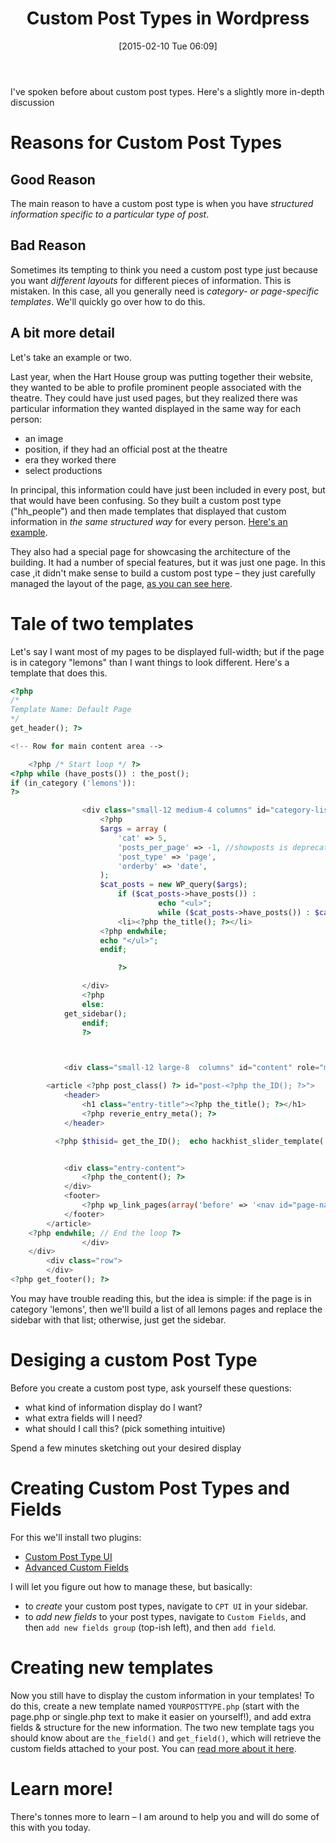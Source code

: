 #+POSTID: 693
#+DATE: [2015-02-10 Tue 06:09]
#+OPTIONS: toc:nil num:nil todo:nil pri:nil tags:nil ^:nil
#+CATEGORY: 
#+TAGS:
#+DESCRIPTION:
#+PARENT: Labs And Notes, 
#+TITLE: Custom Post Types in Wordpress

I've spoken before about custom post types.  Here's a slightly more in-depth discussion

* Reasons for Custom Post Types
** Good Reason
The main reason to have a custom post type is when you have /structured information specific to a particular type of post/.
** Bad Reason
Sometimes its tempting to think you need a custom post type just because you want /different layouts/ for different pieces of information.  This is mistaken.  In this case, all you generally need is /category- or page-specific templates/.  We'll quickly go over how to do this.
** A bit more detail

Let's take an example or two.  

Last year, when the Hart House group was putting together their website, they wanted to be able to profile prominent people associated with the theatre.  They could have just used pages, but they realized there was particular information they wanted displayed in the same way for each person:  
- an image
- position, if they had an official post at the theatre
- era they worked there
- select productions

In principal, this information could have just been included in every post, but that would have been confusing.  So they built a custom post type ("hh_people") and then made templates that displayed that custom information in /the same structured way/ for every person.  [[http://harthouse.hackinghistory.ca/?post_type=hh_people&p=73][Here's an example]]. 

They also had a special page for showcasing the architecture of the building.  It had a number of special features, but it was just one page.  In this case ,it didn't make sense to build a custom post type -- they just carefully managed the layout of the page, [[http://harthouse.hackinghistory.ca/architectural-history/][as you can see here]].
* Tale of two templates
Let's say I want most of my pages to be displayed full-width; but if the page is in category "lemons" than I want things to look different.  Here's a template that does this.

#+BEGIN_SRC php
<?php
/*
Template Name: Default Page
*/
get_header(); ?>

<!-- Row for main content area -->

	<?php /* Start loop */ ?>
<?php while (have_posts()) : the_post();
if (in_category ('lemons')):
?>
    
                <div class="small-12 medium-4 columns" id="category-list" style="background-color:yellow;">
                    <?php
                    $args = array (
                        'cat' => 5,
                        'posts_per_page' => -1, //showposts is deprecated
                        'post_type' => 'page',
                        'orderby' => 'date',
                    );
                    $cat_posts = new WP_query($args);
                        if ($cat_posts->have_posts()) :
                                 echo "<ul>";
                                 while ($cat_posts->have_posts()) : $cat_posts->the_post(); ?>
                        <li><?php the_title(); ?></li>
                    <?php endwhile;
                    echo "</ul>";
                    endif;
                        
                        ?>
                        
                </div>
                <?php
                else:  
	        get_sidebar();
                endif;
                ?>
                
                
                
	        <div class="small-12 large-8  columns" id="content" role="main">
                    
		<article <?php post_class() ?> id="post-<?php the_ID(); ?>">
			<header>
				<h1 class="entry-title"><?php the_title(); ?></h1>
				<?php reverie_entry_meta(); ?>
			</header>

          <?php $thisid= get_the_ID();  echo hackhist_slider_template( $thisid ); ?>
                        

			<div class="entry-content">
				<?php the_content(); ?>
			</div>
			<footer>
				<?php wp_link_pages(array('before' => '<nav id="page-nav"><p>' . __('Pages:', 'reverie'), 'after' => '</p></nav>' )); ?>
			</footer>
		</article>
	<?php endwhile; // End the loop ?>
                </div>
	</div>
        <div class="row">
        </div>       
<?php get_footer(); ?>

#+END_SRC

You may have trouble reading this, but the idea is simple:  if the page is in category 'lemons', then we'll build a list of all lemons pages and replace the sidebar with that list; otherwise, just get the sidebar.  

* Desiging a custom Post Type

Before you create a custom post type, ask yourself these questions:
- what kind of information display do I want?
- what extra fields will I need?
- what should I call this? (pick something intuitive)

Spend a few minutes sketching out your desired display

* Creating Custom Post Types and Fields
For this we'll install two plugins:
- [[https://wordpress.org/plugins/custom-post-type-ui/][Custom Post Type UI]]
- [[http://www.advancedcustomfields.com/][Advanced Custom Fields]]

I will let you figure out how to manage these, but basically:
- to /create/ your custom post types, navigate to  ~CPT UI~ in your sidebar.
- to /add new fields/ to your post types, navigate to ~Custom Fields~, and then ~add new fields group~ (top-ish left), and then ~add field~.  

* Creating new templates
Now you still have to display the custom information in your templates!  To do this, create a new template named ~YOURPOSTTYPE.php~ (start with the page.php or single.php text to make it easier on yourself!), and add extra fields & structure for the new information.  The two new template tags you should know about are ~the_field()~ and ~get_field()~, which will retrieve the custom fields attached to your post.  You can [[http://www.advancedcustomfields.com/resources/displaying-custom-field-values-in-your-theme/][read more about it here]].

* Learn more!
There's tonnes more to learn -- I am around to help you and will do some of this with you today.  

